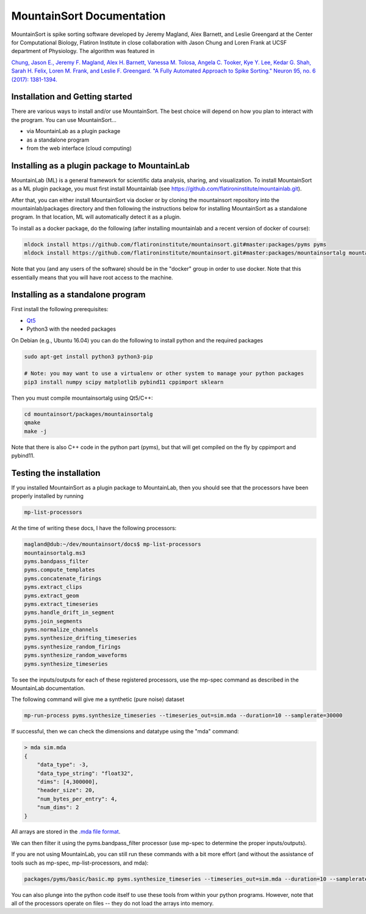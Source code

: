 MountainSort Documentation
==========================

MountainSort is spike sorting software developed by Jeremy Magland, Alex Barnett, and Leslie Greengard at the Center for Computational Biology, Flatiron Institute in close collaboration with Jason Chung and Loren Frank at UCSF department of Physiology. The algorithm was featured in

`Chung, Jason E., Jeremy F. Magland, Alex H. Barnett, Vanessa M. Tolosa, Angela C. Tooker, Kye Y. Lee, Kedar G. Shah, Sarah H. Felix, Loren M. Frank, and Leslie F. Greengard. "A Fully Automated Approach to Spike Sorting." Neuron 95, no. 6 (2017): 1381-1394. <http://www.cell.com/neuron/fulltext/S0896-6273(17)30745-6>`_

Installation and Getting started
--------------------------------

There are various ways to install and/or use MountainSort. The best choice will depend on how you plan to interact with the program. You can use MountainSort...

* via MountainLab as a plugin package
* as a standalone program
* from the web interface (cloud computing)

Installing as a plugin package to MountainLab
---------------------------------------------

MountainLab (ML) is a general framework for scientific data analysis, sharing, and visualization. To install MountainSort as a ML plugin package, you must first install Mountainlab (see `<https://github.com/flatironinstitute/mountainlab.git>`_).

After that, you can either install MountainSort via docker or by cloning the mountainsort repository into the mountainlab/packages directory and then following the instructions below for installing MountainSort as a standalone program. In that location, ML will automatically detect it as a plugin.

To install as a docker package, do the following (after installing mountainlab and a recent version of docker of course):

.. code:: bash

  mldock install https://github.com/flatironinstitute/mountainsort.git#master:packages/pyms pyms
  mldock install https://github.com/flatironinstitute/mountainsort.git#master:packages/mountainsortalg mountainsortalg

Note that you (and any users of the software) should be in the "docker" group in order to use docker. Note that this essentially means that you will have root access to the machine.

Installing as a standalone program
----------------------------------

First install the following prerequisites:

* `Qt5 <http://mountainlab.readthedocs.io/en/latest/installation/qt5_installation.html>`_
* Python3 with the needed packages

On Debian (e.g., Ubuntu 16.04) you can do the following to install python and the required packages

.. code:: bash

  sudo apt-get install python3 python3-pip

  # Note: you may want to use a virtualenv or other system to manage your python packages
  pip3 install numpy scipy matplotlib pybind11 cppimport sklearn

Then you must compile mountainsortalg using Qt5/C++:

.. code:: bash
  
  cd mountainsort/packages/mountainsortalg
  qmake
  make -j

Note that there is also C++ code in the python part (pyms), but that will get compiled on the fly by cppimport and pybind11.


Testing the installation
------------------------

If you installed MountainSort as a plugin package to MountainLab, then you should see that the processors have been properly installed by running

.. code:: bash

  mp-list-processors

At the time of writing these docs, I have the following processors:

.. code:: bash

	magland@dub:~/dev/mountainsort/docs$ mp-list-processors 
	mountainsortalg.ms3
	pyms.bandpass_filter
	pyms.compute_templates
	pyms.concatenate_firings
	pyms.extract_clips
	pyms.extract_geom
	pyms.extract_timeseries
	pyms.handle_drift_in_segment
	pyms.join_segments
	pyms.normalize_channels
	pyms.synthesize_drifting_timeseries
	pyms.synthesize_random_firings
	pyms.synthesize_random_waveforms
	pyms.synthesize_timeseries

To see the inputs/outputs for each of these registered processors, use the mp-spec command as described in the MountainLab documentation.

The following command will give me a synthetic (pure noise) dataset

.. code:: bash

	mp-run-process pyms.synthesize_timeseries --timeseries_out=sim.mda --duration=10 --samplerate=30000

If successful, then we can check the dimensions and datatype using the "mda" command:

.. code:: bash

	> mda sim.mda
	{
	    "data_type": -3,
	    "data_type_string": "float32",
	    "dims": [4,300000],
	    "header_size": 20,
	    "num_bytes_per_entry": 4,
	    "num_dims": 2
	}

All arrays are stored in the `.mda file format <http://mountainlab.readthedocs.io/en/latest/mda_file_format.html>`_.

We can then filter it using the pyms.bandpass_filter processor (use mp-spec to determine the proper inputs/outputs).

If you are not using MountainLab, you can still run these commands with a bit more effort (and without the assistance of tools such as mp-spec, mp-list-processors, and mda):

.. code:: bash

	packages/pyms/basic/basic.mp pyms.synthesize_timeseries --timeseries_out=sim.mda --duration=10 --samplerate=30000

You can also plunge into the python code itself to use these tools from within your python programs. However, note that all of the processors operate on files -- they do not load the arrays into memory.


